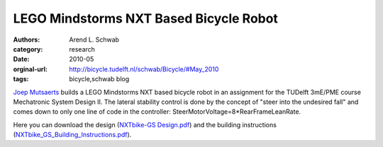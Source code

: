 =======================================
LEGO Mindstorms NXT Based Bicycle Robot
=======================================

:authors: Arend L. Schwab
:category: research
:date: 2010-05
:orginal-url: http://bicycle.tudelft.nl/schwab/Bicycle/#May_2010
:tags: bicycle,schwab blog

`Joep Mutsaerts
<mailto:J.T.M.Mutsaerts@student.tudelft.nl?subject=NXTbike-GS>`__ builds a LEGO
Mindstorms NXT based bicycle robot in an assignment for the TUDelft 3mE/PME
course Mechatronic System Design II. The lateral stability control is done by
the concept of "steer into the undesired fall" and comes down to only one line
of code in the controller: SteerMotorVoltage=8*RearFrameLeanRate.

.. raw:: html

   <iframe width="560" height="315"
   src="https://www.youtube.com/embed/o7nSQ2ycGX4" frameborder="0"
   allow="accelerometer; autoplay; clipboard-write; encrypted-media; gyroscope;
   picture-in-picture" allowfullscreen></iframe>

Here you can download the design (`NXTbike-GS Design.pdf
<http://bicycle.tudelft.nl/schwab/Bicycle/NXTbike-GS%20Design.pdf>`__) and the
building instructions (`NXTbike_GS_Building_Instructions.pdf
<http://bicycle.tudelft.nl/schwab/Bicycle/NXTbike_GS_Building_Instructions.pdf>`__).
